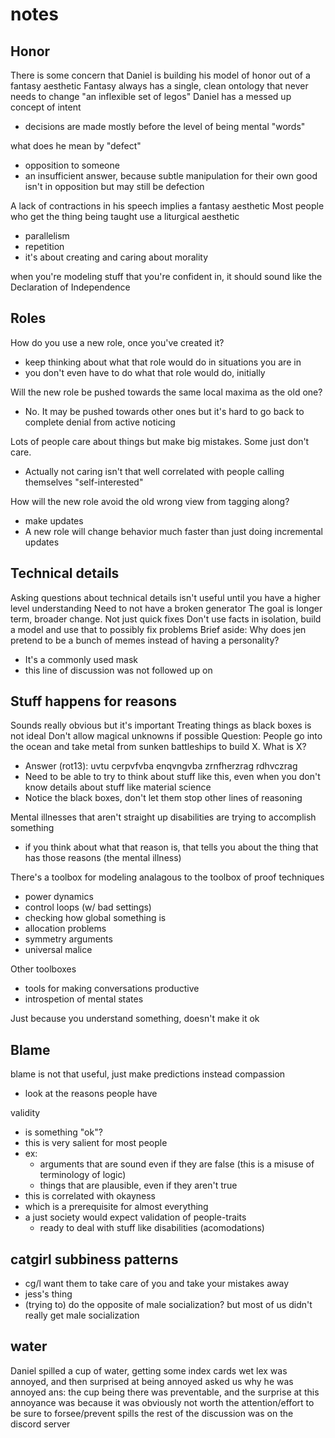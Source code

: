 * notes
** Honor
   There is some concern that Daniel is building his model of honor out of a fantasy aesthetic
   Fantasy always has a single, clean ontology that never needs to change
   "an inflexible set of legos"
   Daniel has a messed up concept of intent
   - decisions are made mostly before the level of being mental "words"
   what does he mean by "defect"
   - opposition to someone
   - an insufficient answer, because subtle manipulation for their own good isn't in opposition but may still be defection
   A lack of contractions in his speech implies a fantasy aesthetic
   Most people who get the thing being taught use a liturgical aesthetic
   - parallelism
   - repetition
   - it's about creating and caring about morality
   when you're modeling stuff that you're confident in, it should sound like the Declaration of Independence
** Roles
   How do you use a new role, once you've created it?
   - keep thinking about what that role would do in situations you are in
   - you don't even have to do what that role would do, initially
   Will the new role be pushed towards the same local maxima as the old one?
   - No. It may be pushed towards other ones but it's hard to go back to complete denial from active noticing
   Lots of people care about things but make big mistakes. Some just don't care.
   - Actually not caring isn't that well correlated with people calling themselves "self-interested"
   How will the new role avoid the old wrong view from tagging along?
   - make updates
   - A new role will change behavior much faster than just doing incremental updates
** Technical details
   Asking questions about technical details isn't useful until you have a higher level understanding
   Need to not have a broken generator
   The goal is longer term, broader change. Not just quick fixes
   Don't use facts in isolation, build a model and use that to possibly fix problems
   Brief aside: Why does jen pretend to be a bunch of memes instead of having a personality?
   - It's a commonly used mask
   - this line of discussion was not followed up on
** Stuff happens for reasons
   Sounds really obvious but it's important
   Treating things as black boxes is not ideal
   Don't allow magical unknowns if possible
   Question: People go into the ocean and take metal from sunken battleships to build X. What is X?
   - Answer (rot13): uvtu cerpvfvba enqvngvba zrnfherzrag rdhvczrag
   - Need to be able to try to think about stuff like this, even when you don't know details about stuff like material science
   - Notice the black boxes, don't let them stop other lines of reasoning
   Mental illnesses that aren't straight up disabilities are trying to accomplish something
   - if you think about what that reason is, that tells you about the thing that has those reasons (the mental illness)
   There's a toolbox for modeling analagous to the toolbox of proof techniques
   - power dynamics
   - control loops (w/ bad settings)
   - checking how global something is
   - allocation problems
   - symmetry arguments
   - universal malice
   Other toolboxes
   - tools for making conversations productive
   - introspetion of mental states
   Just because you understand something, doesn't make it ok
** Blame
   blame is not that useful, just make predictions instead
   compassion
   - look at the reasons people have
   validity
   - is something "ok"?
   - this is very salient for most people
   - ex:
     - arguments that are sound even if they are false (this is a misuse of terminology of logic)
     - things that are plausible, even if they aren't true
   - this is correlated with okayness
   - which is a prerequisite for almost everything
   - a just society would expect validation of people-traits
     - ready to deal with stuff like disabilities (acomodations)
** catgirl subbiness patterns
   - cg/l want them to take care of you and take your mistakes away
   - jess's thing
   - (trying to) do the opposite of male socialization?
     but most of us didn't really get male socialization
** water
   Daniel spilled a cup of water, getting some index cards wet
   lex was annoyed, and then surprised at being annoyed
   asked us why he was annoyed
   ans: the cup being there was preventable, and the surprise at this annoyance was because it was obviously not worth the attention/effort to be sure to forsee/prevent spills
   the rest of the discussion was on the discord server
